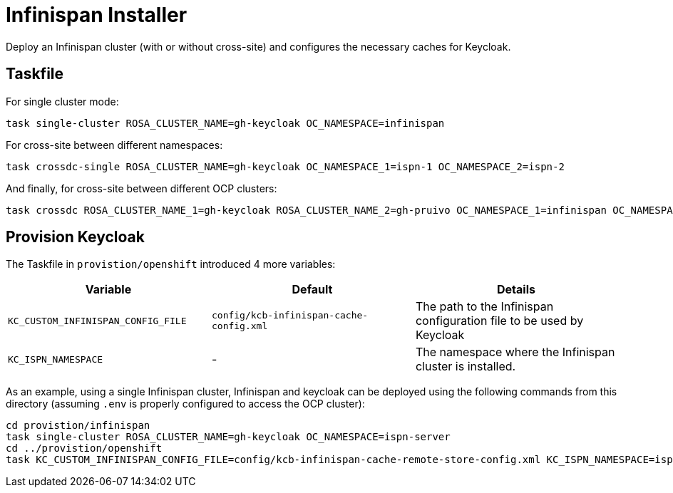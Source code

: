 = Infinispan Installer

Deploy an Infinispan cluster (with or without cross-site) and configures the necessary caches for Keycloak.

== Taskfile

For single cluster mode:

[source, bash]
----
task single-cluster ROSA_CLUSTER_NAME=gh-keycloak OC_NAMESPACE=infinispan
----

For cross-site between different namespaces:

[source, bash]
----
task crossdc-single ROSA_CLUSTER_NAME=gh-keycloak OC_NAMESPACE_1=ispn-1 OC_NAMESPACE_2=ispn-2
----

And finally, for cross-site between different OCP clusters:
[source, bash]
----
task crossdc ROSA_CLUSTER_NAME_1=gh-keycloak ROSA_CLUSTER_NAME_2=gh-pruivo OC_NAMESPACE_1=infinispan OC_NAMESPACE_2=infinispan
----

== Provision Keycloak

The Taskfile in `provistion/openshift` introduced 4 more variables:


|===
|Variable |Default |Details

|`KC_CUSTOM_INFINISPAN_CONFIG_FILE`
|`config/kcb-infinispan-cache-config.xml`
|The path to the Infinispan configuration file to be used by Keycloak

|`KC_ISPN_NAMESPACE`
|-
|The namespace where the Infinispan cluster is installed.
|===

As an example, using a single Infinispan cluster, Infinispan and keycloak can be deployed using the
following commands from this directory (assuming `.env` is properly configured to access the OCP cluster):

[source, bash]
----
cd provistion/infinispan
task single-cluster ROSA_CLUSTER_NAME=gh-keycloak OC_NAMESPACE=ispn-server
cd ../provistion/openshift
task KC_CUSTOM_INFINISPAN_CONFIG_FILE=config/kcb-infinispan-cache-remote-store-config.xml KC_ISPN_NAMESPACE=ispn-server
----

